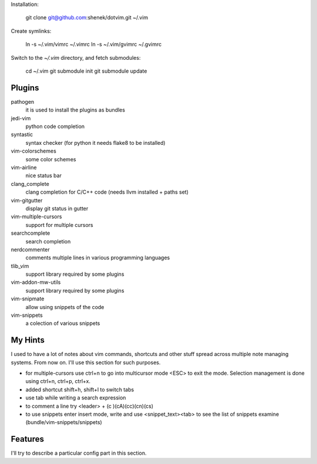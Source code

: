 Installation:

    git clone git@github.com:shenek/dotvim.git ~/.vim

Create symlinks:

    ln -s ~/.vim/vimrc ~/.vimrc
    ln -s ~/.vim/gvimrc ~/.gvimrc

Switch to the `~/.vim` directory, and fetch submodules:

    cd ~/.vim
    git submodule init
    git submodule update


Plugins
=======
pathogen
  it is used to install the plugins as bundles

jedi-vim
  python code completion

syntastic
  syntax checker (for python it needs flake8 to be installed)

vim-colorschemes
  some color schemes

vim-airline
  nice status bar

clang_complete
  clang completion for C/C++ code (needs llvm installed + paths set)

vim-gitgutter
  display git status in gutter

vim-multiple-cursors
  support for multiple cursors

searchcomplete
  search completion

nerdcommenter
  comments multiple lines in various programming languages

tlib_vim
  support library required by some plugins

vim-addon-mw-utils
  support library required by some plugins

vim-snipmate
  allow using snippets of the code

vim-snippets
  a colection of various snippets

My Hints
========
I used to have a lot of notes about vim commands, shortcuts and other stuff spread across multiple note managing systems.
From now on. I'll use this section for such purposes.

* for multiple-cursors use ctrl+n to go into multicursor mode <ESC> to exit the mode. Selection management is done using ctrl+n, ctrl+p, ctrl+x.
* added shortcut shift+h, shift+l to switch tabs
* use tab while writing a search expression
* to comment a line try <leader> + (c )(cA)(cc)(cn)(cs)
* to use snippets enter insert mode, write and use <snippet_text><tab> to see the list of snippets examine (bundle/vim-snippets/snippets)

Features
========
I'll try to describe a particular config part in this section.
